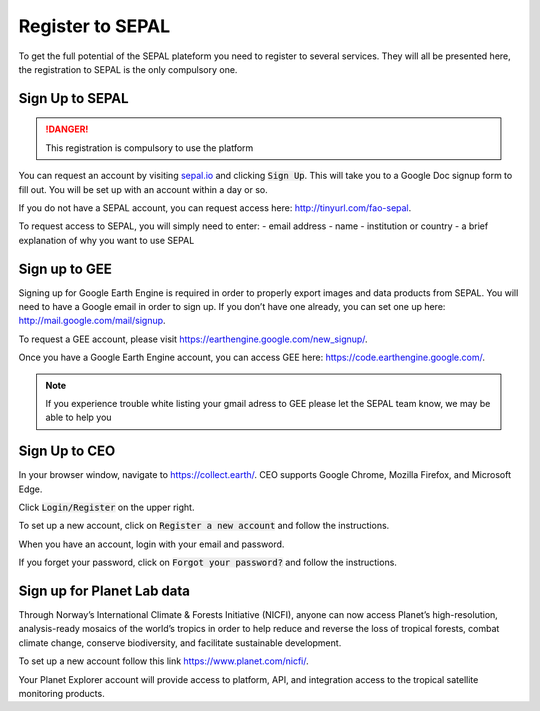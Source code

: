 Register to SEPAL
=================

To get the full potential of the SEPAL plateform you need to register to several services. They will all be presented here, the registration to SEPAL is the only compulsory one.

Sign Up to SEPAL
----------------

.. danger::

    This registration is compulsory to use the platform

.. image:: ../img/setup/register/sepal_splash_page.png
   :alt: Sepal splash page.
   :align: center

You can request an account by visiting `sepal.io <sepal.io>`_ and clicking :code:`Sign Up`. This will take you to a Google Doc signup form to fill out. You will be set up with an account within a day or so.

.. image:: ../img/setup/register/request_sepal.png
   :alt: Request access to sepal.io
   :align: center

If you do not have a SEPAL account, you can request access here: http://tinyurl.com/fao-sepal.

To request access to SEPAL, you will simply need to enter:
-   email address
-   name
-   institution or country
-   a brief explanation of why you want to use SEPAL

Sign up to GEE
--------------

Signing up for Google Earth Engine is required in order to properly export images and data products from SEPAL. You will need to have a Google email in order to sign up. If you don’t have one already, you can set one up here: http://mail.google.com/mail/signup. 

To request a GEE account, please visit https://earthengine.google.com/new_signup/.

Once you have a Google Earth Engine account, you can access GEE here: https://code.earthengine.google.com/.

.. note::

    If you experience trouble white listing your gmail adress to GEE please let the SEPAL team know, we may be able to help you

Sign Up to CEO
--------------

In your browser window, navigate to https://collect.earth/. CEO supports Google Chrome, Mozilla Firefox, and Microsoft Edge.

Click :code:`Login/Register` on the upper right.

To set up a new account, click on :code:`Register a new account` and follow the instructions.

When you have an account, login with your email and password.

If you forget your password, click on :code:`Forgot your password?` and follow the instructions.

Sign up for Planet Lab data
---------------------------

Through Norway’s International Climate & Forests Initiative (NICFI), anyone can now access Planet’s high-resolution, analysis-ready mosaics of the world’s tropics in order to help reduce and reverse the loss of tropical forests, combat climate change, conserve biodiversity, and facilitate sustainable development.

To set up a new account follow this link https://www.planet.com/nicfi/.

Your Planet Explorer account will provide access to platform, API, and integration access to the tropical satellite monitoring products.
